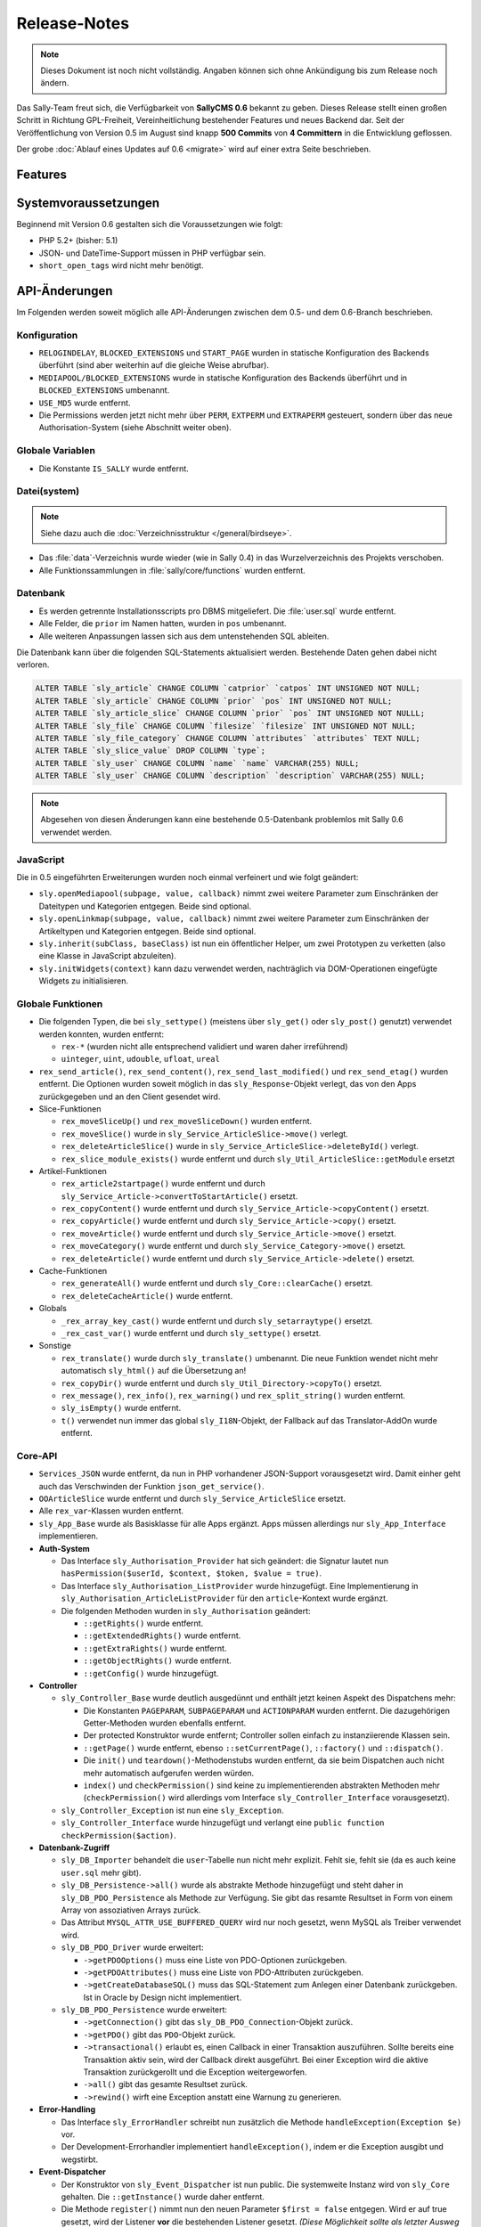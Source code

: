 Release-Notes
=============

.. note::

  Dieses Dokument ist noch nicht vollständig. Angaben können sich ohne
  Ankündigung bis zum Release noch ändern.

.. centered:: -- zwischen Featurewahn und Produktpflege ;) --

Das Sally-Team freut sich, die Verfügbarkeit von **SallyCMS 0.6** bekannt zu
geben. Dieses Release stellt einen großen Schritt in Richtung GPL-Freiheit,
Vereinheitlichung bestehender Features und neues Backend dar. Seit der
Veröffentlichung von Version 0.5 im August sind knapp **500 Commits** von
**4 Committern** in die Entwicklung geflossen.

Der grobe :doc:`Ablauf eines Updates auf 0.6 <migrate>` wird auf einer extra
Seite beschrieben.

Features
--------

Systemvoraussetzungen
---------------------

Beginnend mit Version 0.6 gestalten sich die Voraussetzungen wie folgt:

* PHP 5.2+ (bisher: 5.1)
* JSON- und DateTime-Support müssen in PHP verfügbar sein.
* ``short_open_tags`` wird nicht mehr benötigt.

API-Änderungen
--------------

Im Folgenden werden soweit möglich alle API-Änderungen zwischen dem 0.5- und dem
0.6-Branch beschrieben.

Konfiguration
"""""""""""""

* ``RELOGINDELAY``, ``BLOCKED_EXTENSIONS`` und ``START_PAGE`` wurden in
  statische Konfiguration des Backends überführt (sind aber weiterhin auf die
  gleiche Weise abrufbar).
* ``MEDIAPOOL/BLOCKED_EXTENSIONS`` wurde in statische Konfiguration des Backends
  überführt und in ``BLOCKED_EXTENSIONS`` umbenannt.
* ``USE_MD5`` wurde entfernt.
* Die Permissions werden jetzt nicht mehr über ``PERM``, ``EXTPERM`` und
  ``EXTRAPERM`` gesteuert, sondern über das neue Authorisation-System (siehe
  Abschnitt weiter oben).

Globale Variablen
"""""""""""""""""

* Die Konstante ``IS_SALLY`` wurde entfernt.

Datei(system)
"""""""""""""

.. note::

  Siehe dazu auch die :doc:`Verzeichnisstruktur </general/birdseye>`.

* Das :file:`data`-Verzeichnis wurde wieder (wie in Sally 0.4) in das
  Wurzelverzeichnis des Projekts verschoben.
* Alle Funktionssammlungen in :file:`sally/core/functions` wurden entfernt.

Datenbank
"""""""""

* Es werden getrennte Installationsscripts pro DBMS mitgeliefert. Die
  :file:`user.sql` wurde entfernt.
* Alle Felder, die ``prior`` im Namen hatten, wurden in ``pos`` umbenannt.
* Alle weiteren Anpassungen lassen sich aus dem untenstehenden SQL ableiten.

Die Datenbank kann über die folgenden SQL-Statements aktualisiert werden.
Bestehende Daten gehen dabei nicht verloren.

.. sourcecode:: mysql

  ALTER TABLE `sly_article` CHANGE COLUMN `catprior` `catpos` INT UNSIGNED NOT NULL;
  ALTER TABLE `sly_article` CHANGE COLUMN `prior` `pos` INT UNSIGNED NOT NULL;
  ALTER TABLE `sly_article_slice` CHANGE COLUMN `prior` `pos` INT UNSIGNED NOT NULLL;
  ALTER TABLE `sly_file` CHANGE COLUMN `filesize` `filesize` INT UNSIGNED NOT NULL;
  ALTER TABLE `sly_file_category` CHANGE COLUMN `attributes` `attributes` TEXT NULL;
  ALTER TABLE `sly_slice_value` DROP COLUMN `type`;
  ALTER TABLE `sly_user` CHANGE COLUMN `name` `name` VARCHAR(255) NULL;
  ALTER TABLE `sly_user` CHANGE COLUMN `description` `description` VARCHAR(255) NULL;

.. note::

  Abgesehen von diesen Änderungen kann eine bestehende 0.5-Datenbank problemlos
  mit Sally 0.6 verwendet werden.

JavaScript
""""""""""

Die in 0.5 eingeführten Erweiterungen wurden noch einmal verfeinert und wie
folgt geändert:

* ``sly.openMediapool(subpage, value, callback)`` nimmt zwei weitere Parameter
  zum Einschränken der Dateitypen und Kategorien entgegen. Beide sind optional.
* ``sly.openLinkmap(subpage, value, callback)`` nimmt zwei weitere Parameter
  zum Einschränken der Artikeltypen und Kategorien entgegen. Beide sind
  optional.
* ``sly.inherit(subClass, baseClass)`` ist nun ein öffentlicher Helper, um zwei
  Prototypen zu verketten (also eine Klasse in JavaScript abzuleiten).
* ``sly.initWidgets(context)`` kann dazu verwendet werden, nachträglich via
  DOM-Operationen eingefügte Widgets zu initialisieren.

Globale Funktionen
""""""""""""""""""

* Die folgenden Typen, die bei ``sly_settype()`` (meistens über ``sly_get()``
  oder ``sly_post()`` genutzt) verwendet werden konnten, wurden entfernt:

  * ``rex-*`` (wurden nicht alle entsprechend validiert und waren daher
    irreführend)
  * ``uinteger``, ``uint``, ``udouble``, ``ufloat``, ``ureal``

* ``rex_send_article()``, ``rex_send_content()``, ``rex_send_last_modified()``
  und ``rex_send_etag()`` wurden entfernt. Die Optionen wurden soweit möglich
  in das ``sly_Response``-Objekt verlegt, das von den Apps zurückgegeben und
  an den Client gesendet wird.
* Slice-Funktionen

  * ``rex_moveSliceUp()`` und ``rex_moveSliceDown()`` wurden entfernt.
  * ``rex_moveSlice()`` wurde in ``sly_Service_ArticleSlice->move()`` verlegt.
  * ``rex_deleteArticleSlice()`` wurde in ``sly_Service_ArticleSlice->deleteById()``
    verlegt.
  * ``rex_slice_module_exists()`` wurde entfernt und durch
    ``sly_Util_ArticleSlice::getModule`` ersetzt

* Artikel-Funktionen

  * ``rex_article2startpage()`` wurde entfernt und durch
    ``sly_Service_Article->convertToStartArticle()`` ersetzt.
  * ``rex_copyContent()`` wurde entfernt und durch
    ``sly_Service_Article->copyContent()`` ersetzt.
  * ``rex_copyArticle()`` wurde entfernt und durch
    ``sly_Service_Article->copy()`` ersetzt.
  * ``rex_moveArticle()`` wurde entfernt und durch
    ``sly_Service_Article->move()`` ersetzt.
  * ``rex_moveCategory()`` wurde entfernt und durch
    ``sly_Service_Category->move()`` ersetzt.
  * ``rex_deleteArticle()`` wurde entfernt und durch
    ``sly_Service_Article->delete()`` ersetzt.

* Cache-Funktionen

  * ``rex_generateAll()`` wurde entfernt und durch ``sly_Core::clearCache()``
    ersetzt.
  * ``rex_deleteCacheArticle()`` wurde entfernt.

* Globals

  * ``_rex_array_key_cast()`` wurde entfernt und durch ``sly_setarraytype()``
    ersetzt.
  * ``_rex_cast_var()`` wurde entfernt und durch ``sly_settype()`` ersetzt.

* Sonstige

  * ``rex_translate()`` wurde durch ``sly_translate()`` umbenannt. Die neue
    Funktion wendet nicht mehr automatisch ``sly_html()`` auf die Übersetzung
    an!
  * ``rex_copyDir()`` wurde entfernt und durch ``sly_Util_Directory->copyTo()``
    ersetzt.
  * ``rex_message()``, ``rex_info()``, ``rex_warning()`` und
    ``rex_split_string()`` wurden entfernt.
  * ``sly_isEmpty()`` wurde entfernt.
  * ``t()`` verwendet nun immer das global ``sly_I18N``-Objekt, der Fallback auf
    das Translator-AddOn wurde entfernt.

Core-API
""""""""

* ``Services_JSON`` wurde entfernt, da nun in PHP vorhandener JSON-Support
  vorausgesetzt wird. Damit einher geht auch das Verschwinden der Funktion
  ``json_get_service()``.
* ``OOArticleSlice`` wurde entfernt und durch ``sly_Service_ArticleSlice``
  ersetzt.
* Alle ``rex_var``-Klassen wurden entfernt.
* ``sly_App_Base`` wurde als Basisklasse für alle Apps ergänzt. Apps müssen
  allerdings nur ``sly_App_Interface`` implementieren.
* **Auth-System**

  * Das Interface ``sly_Authorisation_Provider`` hat sich geändert: die Signatur
    lautet nun ``hasPermission($userId, $context, $token, $value = true)``.
  * Das Interface ``sly_Authorisation_ListProvider`` wurde hinzugefügt. Eine
    Implementierung in ``sly_Authorisation_ArticleListProvider`` für den
    ``article``-Kontext wurde ergänzt.
  * Die folgenden Methoden wurden in ``sly_Authorisation`` geändert:

    * ``::getRights()`` wurde entfernt.
    * ``::getExtendedRights()`` wurde entfernt.
    * ``::getExtraRights()`` wurde entfernt.
    * ``::getObjectRights()`` wurde entfernt.
    * ``::getConfig()`` wurde hinzugefügt.

* **Controller**

  * ``sly_Controller_Base`` wurde deutlich ausgedünnt und enthält jetzt keinen
    Aspekt des Dispatchens mehr:

    * Die Konstanten ``PAGEPARAM``, ``SUBPAGEPARAM`` und ``ACTIONPARAM`` wurden
      entfernt. Die dazugehörigen Getter-Methoden wurden ebenfalls entfernt.
    * Der protected Konstruktor wurde entfernt; Controller sollen einfach zu
      instanziierende Klassen sein.
    * ``::getPage()`` wurde entfernt, ebenso ``::setCurrentPage()``,
      ``::factory()`` und ``::dispatch()``.
    * Die ``init()`` und ``teardown()``-Methodenstubs wurden entfernt, da sie
      beim Dispatchen auch nicht mehr automatisch aufgerufen werden würden.
    * ``index()`` und ``checkPermission()`` sind keine zu implementierenden
      abstrakten Methoden mehr (``checkPermission()`` wird allerdings vom
      Interface ``sly_Controller_Interface`` vorausgesetzt).

  * ``sly_Controller_Exception`` ist nun eine ``sly_Exception``.
  * ``sly_Controller_Interface`` wurde hinzugefügt und verlangt eine
    ``public function checkPermission($action)``.

* **Datenbank-Zugriff**

  * ``sly_DB_Importer`` behandelt die ``user``-Tabelle nun nicht mehr explizit.
    Fehlt sie, fehlt sie (da es auch keine ``user.sql`` mehr gibt).
  * ``sly_DB_Persistence->all()`` wurde als abstrakte Methode hinzugefügt und
    steht daher in ``sly_DB_PDO_Persistence`` als Methode zur Verfügung. Sie
    gibt das resamte Resultset in Form von einem Array von assoziativen Arrays
    zurück.
  * Das Attribut ``MYSQL_ATTR_USE_BUFFERED_QUERY`` wird nur noch gesetzt, wenn
    MySQL als Treiber verwendet wird.
  * ``sly_DB_PDO_Driver`` wurde erweitert:

    * ``->getPDOOptions()`` muss eine Liste von PDO-Optionen zurückgeben.
    * ``->getPDOAttributes()`` muss eine Liste von PDO-Attributen zurückgeben.
    * ``->getCreateDatabaseSQL()`` muss das SQL-Statement zum Anlegen einer
      Datenbank zurückgeben. Ist in Oracle by Design nicht implementiert.

  * ``sly_DB_PDO_Persistence`` wurde erweitert:

    * ``->getConnection()`` gibt das ``sly_DB_PDO_Connection``-Objekt zurück.
    * ``->getPDO()`` gibt das ``PDO``-Objekt zurück.
    * ``->transactional()`` erlaubt es, einen Callback in einer Transaktion
      auszuführen. Sollte bereits eine Transaktion aktiv sein, wird der Callback
      direkt ausgeführt. Bei einer Exception wird die aktive Transaktion
      zurückgerollt und die Exception weitergeworfen.
    * ``->all()`` gibt das gesamte Resultset zurück.
    * ``->rewind()`` wirft eine Exception anstatt eine Warnung zu generieren.

* **Error-Handling**

  * Das Interface ``sly_ErrorHandler`` schreibt nun zusätzlich die Methode
    ``handleException(Exception $e)`` vor.
  * Der Development-Errorhandler implementiert ``handleException()``, indem er
    die Exception ausgibt und wegstirbt.

* **Event-Dispatcher**

  * Der Konstruktor von ``sly_Event_Dispatcher`` ist nun public. Die systemweite
    Instanz wird von ``sly_Core`` gehalten. Die ``::getInstance()`` wurde daher
    entfernt.
  * Die Methode ``register()`` nimmt nun den neuen Parameter ``$first = false``
    entgegen. Wird er auf true gesetzt, wird der Listener **vor** die
    bestehenden Listener gesetzt. *(Diese Möglichkeit sollte als letzter Ausweg
    angesehen werden, nicht als Alltagswerkzeug!)*

* **Models**

  * ``sly_Model_Base_Article``

    * ``->getCatPosition()`` wurde hinzugefügt, ``->getCatPrior()`` ist
      deprecated. Dito für die dazugehörigen Setter.
    * ``->getPosition()`` wurde hinzugefügt, ``->getPrior()`` ist deprecated.
      Dito für die dazugehörigen Setter.

  * ``sly_Model_Article->printContent()`` wurde entfernt.
  * ``sly_Model_Article->getArticle()`` wurde entfernt (``->getContent()``
    nutzen)
  * ``sly_Model_ArticleSlice`` wurde als Ersatz für ``OOArticleSlice``
    hinzugefügt. Die alte OO-API ist nicht mehr verfügbar.
  * ``sly_Model_Slice``

    * ``->addValue()`` hat keinen Parameter ``$type`` mehr. Dito für
      ``->getValue()``.
    * ``->setValues()`` und ``->getValues()`` wurden hinzugefügt.

  * ``sly_Model_SliceValue->getType()`` und ``->setType()`` wurden entfernt.
  * ``sly_Model_User``

    * ``->getRightsAsArray()`` wurde entfernt.
    * ``->toggleRight()`` wurde entfernt.
    * ``->hasRight()`` hat sich geändert:
      ``->hasRight($context, $right, $value = true)`` (siehe dazu weiter oben
      die Beschreibung zum Rechtesystem).

* In ``sly_Registry_Registry`` wurde der Parameter ``$default`` für die
  ``->get()``-Methode hinzugefügt.
* ``sly_Response`` wurde hinzugefügt, zusammen mit dem Interface
  ``sly_Response_Action`` und der Klasse ``sly_Response_Forward``.
* ``sly_Router_Base`` wurde hinzugefügt, zusammen mit dem Interface
  ``sly_Router_Interface``.
* **Slices**

  * ``sly_Slice_Renderer``, ``sly_Slice_Helper``, ``sly_Slice_Values`` und
    ``sly_Slice_Form`` wurden hinzugefügt.

* ``sly_Table``-Instanzen können nur eine Liste von CSS-Klassen enthalten. Dazu
  kamen die Methoden ``->addClass()``, ``->clearClasses()`` und
  ``->getClasses()`` hinzu.
* **Konfiguration**

  * Der Konstruktor von ``sly_Configuration`` ist nun public. Die systemweite
    Instanz wird von ``sly_Core`` gehalten. Die ``::getInstance()`` wurde daher
    entfernt.

* **sly_Core**

  * ``::setCurrentApp(sly_App_Interface $app)`` und ``::getCurrentApp()`` wurden
    hinzugefügt.
  * ``::setCurrentClang()`` erlaubt ``null`` als Eingabe, um die aktuelle
    Sprache zurückzusetzen. Dito für ``::getCurrentArticleId()``.
  * ``::getCurrentClang()`` und ``::getCurrentArticleId()`` ermitteln die
    aktuellen Werte nicht mehr selber, sondern geben die von der jeweiligen App
    gesetzten Werte zurück. AddOns sollten also aufpassen, dass es ab jetzt
    möglich ist, dass die Methoden ``null`` zurückgeben.
  * ``::registerVarType()``, ``::getVarTypes()`` und ``::registerCoreVarTypes()``
    wurden entfernt.
  * ``::getLayout()`` gibt ebenfalls nur noch ein vorher über die neue Methode
    ``::setLayout()`` gesetztes Layout zurück.
  * ``::getTablePrefix()`` wurde hinzugefügt.
  * ``::getNavigation()`` ist jetzt deprecated und sollte nicht mehr verwendet
    werden. Alternative: ``sly_Core::getLayout()->getNavigation()`` (im Backend)
  * ``::setResponse()`` und ``::getResponse()`` wurden hinzugefügt.
  * ``::getCurrentPage()`` ist jetzt deprecated, verhält sich aber weiter wie
    gewohnt. Neuer Code sollte ``::getCurrentControllerName()`` verwenden, die
    auch im Frontend den Controllernamen zurückgibt.
  * ``::getCurrentController()`` wurde hinzugefügt und gibt die
    Controller-Instanz zurück.
  * ``::clearCache()`` wurde hinzugefügt.

* ``sly_I18N->setLocale()`` wurde in ``->setPHPLocale()`` umbenannt, da die neue
  ``->setLocale()``-Methode den Locale-Wert (z.B. ``"de_de"``) in dem Objekt
  ändert (also ein normaler Setter ist).
* ``sly_Layout->setContent($content)`` wurde hinzugefügt.
* JavaScript wird in allen Layouts nun by Default vor dem schließenden Body-Tag
  ausgegeben. Dies betrifft noch nicht das Backend, da das Backend die Methoden
  des Layouts entsprechend überschreibt.
* **Utilities**

  * ``sly_Util_Array->merge()`` wurde entfernt.
  * ``sly_Util_Article::getUrl($articleId, $clang, $params)`` wurde hinzugefügt.
  * ``sly_Util_ArticleSlice::getModule($article_slice_id)`` wurde hinzugefügt.
  * ``sly_Util_Category::canReadCategory($user, $categoryId)`` wurde hinzugefügt.
  * ``sly_Util_HTTP::getAbsoluteUrl()`` kann nun auch explizit HTTPS-URLs
    erzeugt. Ebenso ``::getUrl()``.
  * ``sly_Util_Mime::getType($filename)`` kann auch mit Pseudo-Dateinamen
    aufgerufen werden (da von der Datei eh nur die Dateiendung interessiert).
  * ``sly_Util_Password::hash()`` ignoriert ``'0'`` oder ``0`` nicht mehr als
    Salt (nur leere Strings werden ignoriert).
  * ``sly_Util_Requirements`` wurde gekürzt: ``->gd()``, ``->xmlReader()``,
    ``->xmlWriter()``, ``->curl()``, ``->allowURLfopen()``,
    ``->shortOpenTags()``, ``->registerGlobals()`` und ``->magicQuotes()``
    wurden entfernt.
  * ``sly_Util_Slice`` wurde entfernt.
  * ``sly_Util_String`` verwendet die Multibyte-Funktionen soweit möglich.
  * ``sly_Util_String::preg_startsWith()`` wurde entfernt.
  * ``sly_Util_String::formatTimespan($seconds)`` wurde hinzugefügt.
  * ``sly_Util_Template`` wurde hinzugefügt.

* Der XHTML5-Head generiert nun kein ``xmlns``-Attribut mehr.

Services
""""""""

* ``sly_Service_Template_Exception`` wurde hinzugefügt.
* **AddOn- und Plugin-Service**

  * ``->loadConfig()`` und ``->loadStatic()`` sind nicht mehr public.
  * Die von ``->getSupportPageEx()`` zurückgelieferten Links verwenden den Namen
    des Autors für den Linktext.
  * ``->getRequirements()``, ``->getRequiredSallyVersions()``,
    ``->isCompatible()`` und ``->loadComponents()`` wurden hinzugefügt.
  * ``->loadAddon()`` und ``->loadPlugin()`` können über den neuen Parameter
    ``$force`` dazu gebracht werden, auch nicht installierte und aktivierte
    AddOns zu laden (für Unit-Tests). *(Sollte sparsam verwendet werden!)*

* **Artikel-Service**

  * ``->getMaxPosition($categoryID)`` wurde hinzugefügt.
  * ``->copy($id, $target)`` wurde hinzugefügt.
  * ``->move($id, $target)`` wurde hinzugefügt.
  * ``->convertToStartArticle($articleID)`` wurde hinzugefügt.
  * ``->copyContent($srcID, $dstID, $srcClang, $dstClang, $revision)`` wurde
    hinzugefügt.
  * ``->getStati()`` wurde in ``->getStates()`` umbenannt.
  * ``->deleteCache($id, $clang)`` wurde hinzugefügt.
  * ``->deleteListCache()`` wurde hinzugefügt.
  * ``->findArticlesByType()`` wird nun gecacht.

* **Kategorie-Service**

  * ``->getMaxPosition($parentID)`` wurde hinzugefügt.
  * ``->findTree($parentID, $clang)`` wurde hinzugefügt.
  * ``->move($categoryID, $targetID)`` wurde hinzugefügt.
  * ``->getStati()`` wurde in ``->getStates()`` umbenannt.
  * ``->deleteCache($id, $clang)`` wurde hinzugefügt.
  * ``->deleteListCache()`` wurde hinzugefügt.

* ``sly_Service_ArticleSlice`` wurde hinzugefügt.
* ``sly_Service_Factory::getArticleSliceService()`` wurde hinzugefügt.
* **Artikeltyp-Service**

  * ``const VIRTUAL_ALL_SLOT`` wurde hinzugefügt.
  * ``->getModules()`` wurde hinzugefügt (und im Template-Service entfernt).
  * ``->hasModule()`` wurde hinzugefügt (und im Template-Service entfernt).

* **Asset-Service**

  * ``->process($file, $encoding)`` erfragt Datei und Encoding vom Aufrufer
    (dem Asssetcache-Controller) und wirft bei Fehlern eine
    ``sly_Authorisation_Exception``.
  * ``->clearCache()`` hat keine Parameter mehr.

* ``sly_Service_MediaCategory->findTree($parentID, $clang)`` wurde hinzugefügt.
* **Modul-Service**

  * ``->getActions()`` wurde entfernt.
  * ``->getTemplates()`` wurde entfernt.
  * ``->hasTemplate()`` wurde entfernt.

* **Template-Service**

  * ``->getCacheFolder()``, ``->getGenerated()`` und ``->getCacheFile()``
    wurden entfernt.
  * ``->getModules()`` und ``->hasModule()`` wurden entfernt.
  * ``->isActive()`` wurde entfernt.

* **SliceValue-Service**

  * ``->save()`` wurde hinzugefügt.
  * ``->find()`` wurde hinzugefügt.
  * ``->findBySliceFinder()`` hat keinen Parameter ``$type`` mehr.

* **User-Service**

  * ``->add($login, $password, $active, $rights)`` wurde hinzugefügt.
  * ``->findById($id)`` wurde hinzugefügt.

Formular-Framework
""""""""""""""""""

* **sly_Form**

  * ``->setFocus()`` kann nun auch mit einem ``sly_Form_ElementBase``-Objekt
    aufgerufen werden.
  * ``->findElementByID()`` wurde hinzugefügt, um ein Element anhand seiner ID
    auszulesen.

* **sly_Form_Fieldset**

  * Fieldsets können nun eine Liste von zusätzlichen Attributen für das
    ``<fieldset>``-Tag verwalten.
  * ``->setAttribute()`` und ``->getAttribute()`` wurden hinzugefügt.

* ``sly_Form_Helper::getLanguageSelect($name, $user, $id)`` wurde hinzugefügt.
* **sly_Form_ElementBase**

  * ``->removeClass()``, ``->removeOuterClass()`` und ``->removeFormRowClass()``
    wurden hinzugefügt.
  * ``->setRequired()`` wurde hinzugefügt.

* ``sly_Form_Select_Base->setSelected()`` wurde hinzugefügt.
* **Widgets**

  * Es wurden Basisklassen für die Widgets in ``sly_Form_Widget_LinkBase`` und
    ``sly_Form_Widget_MediaBase`` hinzugefügt.
  * Link-Widgets (einzel & Liste)

    * ``->filterByCategory($cat, $recursive)`` wurde hinzugefügt. Darüber
      können die erlaubten Kategorien in der Linkmap eingeschränkt werden.
    * ``->filterByCategories($cats, $recursive)`` wurde als Helper für den
      wiederholten Aufruf von ``filterByCategory()`` hinzugefügt.
    * ``->filterByArticleTypes($types)`` wurde hinzugefügt. Darüber
      können die erlaubten Artikeltypen in der Linkmap eingeschränkt werden.
    * Für beide Filter gibt es Clearer: ``->clearCategoryFilter()`` und
      ``->clearArticleTypeFilter()``

  * Media-Widgets (einzel & Liste)

    * ``->filterByCategory($cat, $recursive)`` wurde hinzugefügt. Darüber
      können die erlaubten Kategorien im Medienpool eingeschränkt werden.
    * ``->filterByCategories($cats, $recursive)`` wurde hinzugefügt.
    * ``->filterByFiletypes($types)`` wurde hinzugefügt. Darüber
      können die erlaubten Dateitypen (angegeben als Liste von Dateiendungen) im
      Medienpool eingeschränkt werden.
    * Für beide Filter gibt es Clearer: ``->clearCategoryFilter()`` und
      ``->clearFiletypeFilter()``

* **Views**

  * Das fokussierte Element wird per Default über das ``autofucus``-Attribut
    gekennzeichnet. Es existiert ein JavaScript-Fallback, der bei alten Browsern
    ``.focus()`` aufruft.
  * Elemente liegen jetzt nicht mehr in einem ``<p>``, sondern einem ``<div>``.
  * Checkbox- oder Radiobox-Gruppen zeigen die "alle/keine"-Links nicht mehr an,
    wenn es nur ein Element gibt.
  * Die speziellen Widget-CSS-Relationen (``rel``-Attribute an den Icons) wurden
    in Klassen umgeformt (``rel="up"`` wurde zu ``class="fct-up"``).

Frontend-App
""""""""""""

* Das Frontend wurde als App re-implementiert. Dabei entstanden die folgenden
  Klassen:

  * ``sly_App_Frontend``
  * ``sly_Controller_Frontend_Article``
  * ``sly_Controller_Frontend_Base``
  * ``sly_Controller_Frontend_Asset``

* Es wurden Sprachdateien für die im Frontend von der App möglichen
  Fehlermeldungen -- es wird das Standard-Backendlocale verwendet, bevor z.B.
  der Artikel-Controller das Locale bestimmt hat.

Backend-App
"""""""""""

* jQuery wurde auf 1.7.1 aktualisiert, jQuery UI auf 1.8.17.
* Alle CSS-Klassen, die noch ``rex-`` im Namen hatten, wurde in ``sly-``
  umbenannt. Viele Klassen wurden auch entfernt und durch neue ersetzt.
* Assets müssen aufgrund der geänderten Verzeichnisstruktur nun wieder via
  ``../data/dyn/public/......`` verlinkt werden.
* Das mitgelieferte jQuery UI-Theme wurde mehr an das Backenddesign angepasst.
* Es wurden einige Icons aus den Assets entfernt.
* Die Sprachdateien des Backends wurden in großen Teilen umgebaut. Statt teils
  generischer Keys (``content_function_x``) kommen nun durchgängig sprechende
  Keys (``delete_article``) zum Einsatz. Es sind viele neue Verben hinzugekommen
  und AddOns sollten versuchen, wenn mögliche die mitgelieferten Übersetzungen
  zu verwenden.
* ``sly_App_Backend`` wurde hinzugefügt und übernimmt alle Aufgaben der Backend-
  Anwendung.
* Die ``specials``-Seite wurde in ``system`` umbenannt.
* Beim Installieren von AddOns und Plugins werden diese auch sofort aktiviert.
* Die Linkmap kann auf einzelne Kategorien (auf Wunsch rekursiv) eingeschränkt
  werden. Ebenso können die Artikeltypen vorausgewählt werden. Das Gleiche gilt
  für das Medienpool-Popup (hier natürlich mit Dateitypen statt Artikeltypen).
* Das Markup der Linkmap hat sich in großen Teilen geändert.
* ``sly_Layout_Backend`` leitet sich jetzt von ``sly_Layout_XHTML5`` ab.

  * Dem ``<body>``-Tag werden die Klassen ``sly-0``, ``sly-0_6`` und ``sly-0_6_0``
    hinzugefügt.
  * Die ID des ``<body>``-Tags wurde von ``rex-page...`` in ``sly-page-...``
    umbenannt.
  * Bei ``pageHeader()`` muss nun die Liste der Submenü-Seiten nicht mehr mit
    übergeben werden. Die Navigation wird sich an der Backend-Navigation
    orientieren und die Seiten daher automatisch ermitteln.
  * ``pageHeader()`` erwartet ein Page-Objekt oder ein Array von assoziativen
    Arrays mit den Menü-Daten (früher wurde ein Array von normalen Arrays
    erwartet). Die assoziativen Arrays können die Keys ``page``, ``label``,
    ``forced``, ``extra`` und ``class`` enthalten.

    * ``forced`` (boolean) legt fest, ob der Menüeintrag als aktiv angezeigt
      werden soll.
    * ``extra`` (array) sind weitere Parameter für den Link, die auch bei der
      Ermittlung der aktiven Seite herangezogen werden.
    * ``class`` (string) sind die CSS-Klassen für die erzeugten ``<li>``-Tags.

  * An den generierten Links im Submenü werden die Klassen ``sly-first``,
    ``sly-last`` und ``sly-active`` verwendet.
  * Die Navigation kann direkt von der Layout-Instanz abgerufen werden:
    ``$layout->getNavigation()``

* Die Navigation des Backends wird im Konstruktor von
  ``sly_Layout_Navigation_Backend`` eingerichtet. Backend-Seiten, die nicht im
  Menü zu sehen sind, werden auch nicht mehr der Navigation hinzugefügt.
* ``sly_Layout_Navigation_Backend->createGroup()`` wurde entfernt.
* ``sly_Layout_Navigation_Subpage``-Instanzen können eine Liste von weiteren
  Parametern erhalten. Diese Parameter werden an die URL zum Controller
  angefügt und beim Ermitteln der aktuellen Seite ausgewertet. So ist es
  möglich, mit einem Controller mehrere Backend-Seiten im Menü anzuzeigen (ohne
  dass es zu Konflikten in der Anzeige kommt).

  * neue Methode: ``->getExtraParams()``
  * neue Methode: ``->getForcedStatus()``
  * neue Methode: ``->setExtraParams(array $params)``
  * neue Methode: ``->matches($subpagePageParam, array $extraParams = array())``

* Die AddOn-Verwaltung wurde neu implementiert und nutzt Ajax, um die vielen
  Reloads der Seite zu vermeiden. Damit gehen keine größeren API-Änderungen
  einher.
* Die IDs von Artikeln/Dateien werden nicht mehr für Admins extra angezeigt, da
  es auch kein Benutzerrecht für den "erweiterten Modus" mehr gibt.

Events
""""""

* ``ALL_GENERATED`` wurde in ``SLY_CACHE_CLEARED`` umbenannt.
* ``PAGE_CHECKED`` wird vom Core ausgeführt und wurde als deprecated markiert.
  Neuer Code sollte eher ``SLY_CONTROLLER_FOUND`` nutzen:
* ``SLY_CONTROLLER_FOUND`` wird ausgeführt, wenn der Controller ermittelt wurde.
  Dem Event wird die Controller-Instanz als Subject übergeben, sowie der Name
  (``name``), die App-Instanz (``app``) und die auszuführende Action
  (``action``) als weitere Parameter.
* Über das Filter-Event ``SLY_FRONTEND_ROUTER`` können Listener den Router im
  Frontend mit eigenen Routen erweitern oder sogar die Instanz ganz austauschen.
  Ein vorbereiteter ``sly_Router_Base`` wird als Subject, die App als ``app``
  übergeben.
* Das Event ``OUTPUT_FILTER_CACHE`` wurde entfernt. Stattdessen können AddOns
  jetzt die finale Ausgabe an den Client in ``SLY_RESPONSE_SEND`` (erhält das
  Response-Objekt als Subject) abgreifen.
* Das Subject von ``SLY_MEDIAPOOL_MENU`` ist nun das Backend-Seiten-Objekt
  (``sly_Layout_Navigation_Page``) anstatt des Submenüs als Array. Listeners
  müssen die API des Objekts nutzen, um das Menü zu erweitern.
* ``SLY_OOMEDIA_IS_IN_USE`` wurde in ``SLY_MEDIA_USAGES`` umbenannt.
* ``SLY_PAGE_USER_SUBPAGES`` wurde entfernt (AddOns sollten einfach die
  Backend-Navigation entsprechend erweitern). Dito für ``SLY_SPECIALS_MENU``.
* ``SLY_SLICE_POSTVIEW_ADD`` wird immer ein leeres Array als Subject übergeben.
* Das Event ``PAGE_MEDIAPOOL_MENU`` wurde in ``SLY_MEDIAPOOL_MENU`` umbenannt.
  Statt dem Submenü wird dem Event als Subject das Navigation-Page-Objekt des
  Medienpools übergeben.
* Im Event ``SLY_ART_CONTENT_COPIED`` wird kein ``start_slice`` mehr übergeben,
  da beim Kopieren des Inhalts nun immer **alle** Slices kopiert werden.
* ``SLY_ART_COPIED`` erhält nun den kopierten Artikel als Subject und nur noch
  den Quellartikel als ``source``. Alle weiteren Parameter wurden entfernt.
* ``CLANG_ARTICLE_GENERATED`` wurde entfernt.
* ``SLY_PRE_PROCESS_ARTICLE`` wurde entfernt und durch das Notify-Event
  ``SLY_CURRENT_ARTICLE`` ersetzt, in dem Listener den anzuzeigenden Artikel
  nicht mehr verändern dürfen.
* Der Artikel-Controller feuert das Filter-Event ``SLY_ARTICLE_OUTPUT``, über
  das Listener direkt auf die Ausgabe im Frontend zugreifen können. In vielen
  Fällen wollen AddOns nur die Frontend-Ausgabe von Templates verändern, anstatt
  auch Ausgaben wie RSS-Feeds oder Bilder zu verarbeiten. Hier macht es dann
  Sinn, einfach auf ``SLY_ARTICLE_OUTPUT`` zu lauschen.
* Das Filter-Event ``SLY_RESOLVE_ARTICLE`` wird vom Artikel-Controller gefeuert,
  um den aktuellen Artikel zu ermitteln. Das Subject ist anfangs null, ein
  erfolgreicher Listener sollte ein ``sly_Model_Article``-Objekt zurückgeben.
  Listener, die bereits ein Objekt als Eingabe erhalten sollten dieses
  ungeändert weiterreichen. Wird kein Artikel gefunden, wird der
  NotFound-Artikel angezeigt.

rex_vars
""""""""

* wurden vollständig und ersatzlos entfernt
* ``sly_Slice_Values`` und ``sly_Slice_Helper`` stellen nun die Hilfs-API zur
  Verfügung (siehe Feature-Beschreibung am Anfang der Seite oder die
  :doc:`Dokumentation </frontend-devel/develop/slicehelper>`).

Unit-Tests
""""""""""

* Die Zahl der Testcases wurde 280 mit insgesamt 633 Assertions erhöht.
* Für AddOns steht ein Bootstraping von Sally sowie eine Basis-Klasse für
  Testcases bereit. Siehe auch die :doc:`Unit-Test Dokumentation </addon-devel/extended/testing>`.

Sonstiges
"""""""""

* Die mitgelieferte :file:`.htaccess` enthält nun bereits die Catch-All-Regeln,
  die bisher von realurl-AddOns extra hinzugefügt werden mussten.
* Das ``internal_encoding`` (``mbstring``-Extension) wird auf ``UTF-8`` gesetzt.

